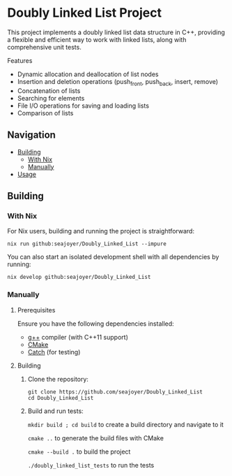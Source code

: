 * Doubly Linked List Project

This project implements a doubly linked list data structure in C++, providing a flexible and efficient way to work with linked lists, along with comprehensive unit tests.

Features

- Dynamic allocation and deallocation of list nodes
- Insertion and deletion operations (push_front, push_back, insert, remove)
- Concatenation of lists
- Searching for elements
- File I/O operations for saving and loading lists
- Comparison of lists

** Navigation
- [[#building][Building]]
  - [[#with-nix][With Nix]]
  - [[#manually][Manually]]
- [[#usage][Usage]]

** Building

*** With Nix

For Nix users, building and running the project is straightforward:

#+begin_src shell
nix run github:seajoyer/Doubly_Linked_List --impure
#+end_src

You can also start an isolated development shell with all dependencies by running:

#+begin_src shell
nix develop github:seajoyer/Doubly_Linked_List
#+end_src

*** Manually

**** Prerequisites

Ensure you have the following dependencies installed:

- [[https://gcc.gnu.org/][g++]] compiler (with C++11 support)
- [[https://cmake.org/download/][CMake]]
- [[https://github.com/martinmoene/Catch][Catch]] (for testing)

**** Building

1. Clone the repository:
   #+begin_src shell
   git clone https://github.com/seajoyer/Doubly_Linked_List
   cd Doubly_Linked_List
   #+end_src

2. Build and run tests:

   ~mkdir build ; cd build~  to create a build directory and navigate to it

   ~cmake ..~  to generate the build files with CMake

   ~cmake --build .~  to build the project

   ~./doubly_linked_list_tests~  to run the tests

